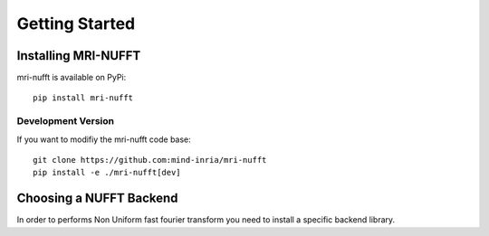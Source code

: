 Getting Started
===============

Installing MRI-NUFFT
--------------------

mri-nufft is available on PyPi::

    pip install mri-nufft

Development Version
~~~~~~~~~~~~~~~~~~~

If you want to modifiy the mri-nufft code base::

    git clone https://github.com:mind-inria/mri-nufft
    pip install -e ./mri-nufft[dev]


Choosing a NUFFT Backend
------------------------

In order to performs Non Uniform fast fourier transform you need to install a specific backend library.

